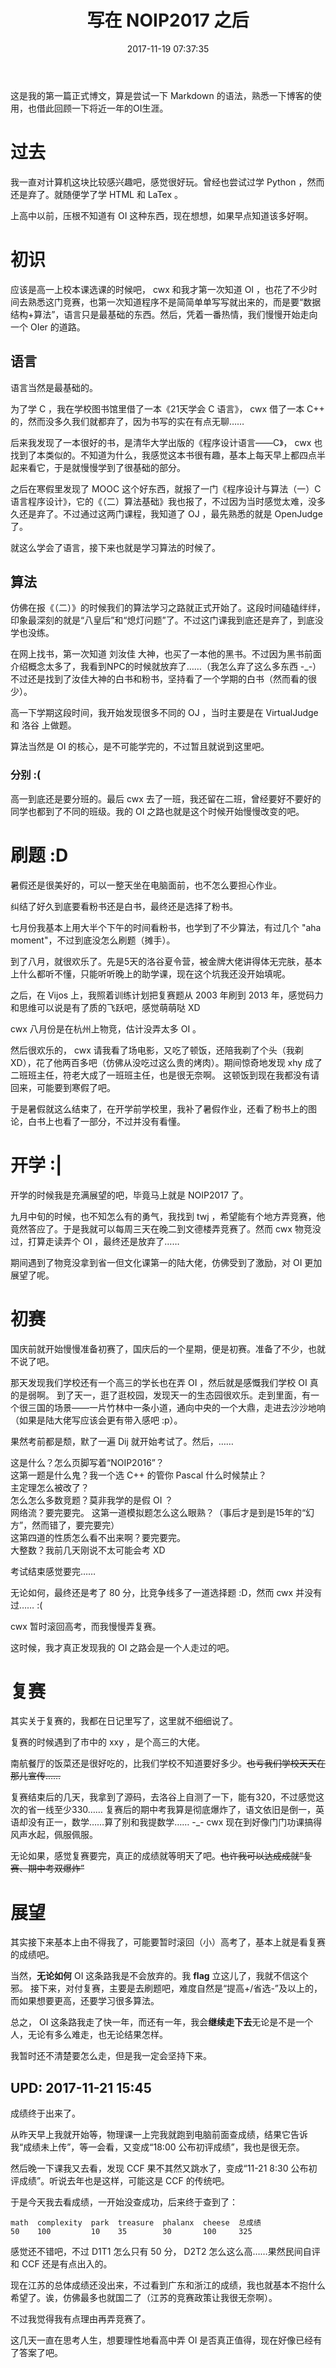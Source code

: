 #+title: 写在 NOIP2017 之后
#+date: 2017-11-19 07:37:35

这是我的第一篇正式博文，算是尝试一下 Markdown 的语法，熟悉一下博客的使用，也借此回顾一下将近一年的OI生涯。

* 过去
:PROPERTIES:
:CUSTOM_ID: 过去
:END:
我一直对计算机这块比较感兴趣吧，感觉很好玩。曾经也尝试过学 Python ，然而还是弃了。就随便学了学 HTML 和 LaTex 。

上高中以前，压根不知道有 OI 这种东西，现在想想，如果早点知道该多好啊。

* 初识
:PROPERTIES:
:CUSTOM_ID: 初识
:END:
应该是高一上校本课选课的时候吧， cwx 和我才第一次知道 OI ，也花了不少时间去熟悉这门竞赛，也第一次知道程序不是简简单单写写就出来的，而是要“数据结构+算法”，语言只是最基础的东西。然后，凭着一番热情，我们慢慢开始走向一个 OIer 的道路。

** 语言
:PROPERTIES:
:CUSTOM_ID: 语言
:END:
语言当然是最基础的。

为了学 C ，我在学校图书馆里借了一本《21天学会 C 语言》， cwx 借了一本 C++ 的，然而没多久我们就都弃了，因为书写的实在有点无聊......

后来我发现了一本很好的书，是清华大学出版的《程序设计语言---​---C》， cwx 也找到了本类似的。不知道为什么，我感觉这本书很有趣，基本上每天早上都四点半起来看它，于是就慢慢学到了很基础的部分。

之后在寒假里发现了 MOOC 这个好东西，就报了一门《程序设计与算法（一）C语言程序设计》，它的《（二）算法基础》我也报了，不过因为当时感觉太难，没多久还是弃了。不过通过这两门课程，我知道了 OJ ，最先熟悉的就是 OpenJudge 了。

就这么学会了语言，接下来也就是学习算法的时候了。

** 算法
:PROPERTIES:
:CUSTOM_ID: 算法
:END:
仿佛在报《（二）》的时候我们的算法学习之路就正式开始了。这段时间磕磕绊绊，印象最深刻的就是“八皇后”和“熄灯问题”了。不过这门课我到底还是弃了，到底没学也没练。

在网上找书，第一次知道 刘汝佳 大神，也买了一本他的黑书。不过因为黑书前面介绍概念太多了，我看到NPC的时候就放弃了......（我怎么弃了这么多东西 -_-）不过还是找到了汝佳大神的白书和粉书，坚持看了一个学期的白书（然而看的很少）。

高一下学期这段时间，我开始发现很多不同的 OJ ，当时主要是在 VirtualJudge 和 洛谷 上做题。

算法当然是 OI 的核心，是不可能学完的，不过暂且就说到这里吧。

*** 分别 :(
:PROPERTIES:
:CUSTOM_ID: 分别
:END:
高一到底还是要分班的。最后 cwx 去了一班，我还留在二班，曾经要好不要好的同学也都到了不同的班级。我的 OI 之路也就是这个时候开始慢慢改变的吧。

* 刷题 :D
:PROPERTIES:
:CUSTOM_ID: 刷题-d
:END:
暑假还是很美好的，可以一整天坐在电脑面前，也不怎么要担心作业。

纠结了好久到底要看粉书还是白书，最终还是选择了粉书。

七月份我基本上用大半个下午的时间看粉书，也学到了不少算法，有过几个 "aha moment"，不过到底没怎么刷题（摊手）。

到了八月，就很欢乐了。先是5天的洛谷夏令营，被金牌大佬讲得体无完肤，基本上什么都听不懂，只能听听晚上的助学课，现在这个坑我还没开始填呢。

之后，在 Vijos 上，我照着训练计划把复赛题从 2003 年刷到 2013 年，感觉码力和思维可以说是有了质的飞跃吧，感觉萌萌哒 XD

cwx 八月份是在杭州上物竞，估计没弄太多 OI 。

然后很欢乐的， cwx 请我看了场电影，又吃了顿饭，还陪我剃了个头（我剃 XD），花了他两百多吧（仿佛从没吃过这么贵的烤肉）。期间惊奇地发现 xhy 成了二班班主任，符老大成了一班班主任，也是很无奈啊。 这顿饭到现在我都没有请回来，可能要到寒假了吧。

于是暑假就这么结束了，在开学前学校里，我补了暑假作业，还看了粉书上的图论，白书上也看了一部分，不过并没有看懂。

* 开学 :|
:PROPERTIES:
:CUSTOM_ID: 开学
:END:
开学的时候我是充满展望的吧，毕竟马上就是 NOIP2017 了。

九月中旬的时候，也不知怎么有的勇气，我找到 twj ，希望能有个地方弄竞赛，他竟然答应了。于是我就可以每周三天在晚二到文德楼弄竞赛了。然而 cwx 物竞没过，打算走读弄个 OI ，最终还是放弃了......

期间遇到了物竞没拿到省一但文化课第一的陆大佬，仿佛受到了激励，对 OI 更加展望了呢。

* 初赛
:PROPERTIES:
:CUSTOM_ID: 初赛
:END:
国庆前就开始慢慢准备初赛了，国庆后的一个星期，便是初赛。准备了不少，也就不说了吧。

那天发现我们学校还有一个高三的学长也在弄 OI ，然后就是感慨我们学校 OI 真的是弱啊。 到了天一，逛了逛校园，发现天一的生态园很欢乐。走到里面，有一个很三国的场景---​---一片竹林中一条小道，通向中央的一个大鼎，走进去沙沙地响（如果是陆大佬写应该会更有带入感吧 :p）。

果然考前都是颓，默了一遍 Dij 就开始考试了。然后，......

#+begin_verse
这是什么？怎么页脚写着“NOIP2016”？
这第一题是什么鬼？我一个选 C++ 的管你 Pascal 什么时候禁止？
主定理怎么被改了？
怎么怎么多数竞题？莫非我学的是假 OI ？
网络流？要完要完。 这第一道模拟题怎么这么眼熟？（事后才是到是15年的“幻方”，然而错了，要完要完）
这第四道的性质怎么看不出来啊？要完要完。
大整数？我前几天刚说不太可能会考 XD
#+end_verse

考试结束感觉要完......

无论如何，最终还是考了 80 分，比竞争线多了一道选择题 :D，然而 cwx 并没有过...... :(

cwx 暂时滚回高考，而我慢慢弄复赛。

这时候，我才真正发现我的 OI 之路会是一个人走过的吧。

* 复赛
:PROPERTIES:
:CUSTOM_ID: 复赛
:END:
其实关于复赛的，我都在日记里写了，这里就不细细说了。

复赛的时候遇到了市中的 xxy ，是个高三的大佬。

南航餐厅的饭菜还是很好吃的，比我们学校不知道要好多少。​+也亏我们学校天天在那儿宣传......+

复赛结束后的几天，我拿到了源码，去洛谷上自测了一下，能有320，不过感觉这次的省一线至少330...... 复赛后的期中考我算是彻底爆炸了，语文依旧是倒一，英语却没有正一，数学......算了别和我提数学...... -_- cwx 现在到好像门门功课搞得风声水起，佩服佩服。

无论如果，感觉复赛要完，真正的成绩就等明天了吧。​+也许我可以达成成就“复赛、期中考双爆炸”+

* 展望
:PROPERTIES:
:CUSTOM_ID: 展望
:END:
其实接下来基本上由不得我了，可能要暂时滚回（小）高考了，基本上就是看复赛的成绩吧。

当然，​*无论如何* OI 这条路我是不会放弃的。我 *flag* 立这儿了，我就不信这个邪。 接下来，对付复赛，主要是去刷题吧，难度自然是“提高+/省选-”及以上的，而如果想要更高，还要学习很多算法。

总之， OI 这条路我走了快一年，而还有一年，我会​*继续走下去*​无论是不是一个人，无论有多么难走，也无论结果怎样。

我暂时还不清楚要怎么走，但是我一定会坚持下来。

** UPD: 2017-11-21 15:45
:PROPERTIES:
:CUSTOM_ID: upd-2017-11-21-1545
:END:
成绩终于出来了。

从昨天早上我就开始等，物理课一上完我就跑到电脑前面查成绩，结果它告诉我“成绩未上传”，等一会看，又变成“18:00 公布初评成绩”，我也是很无奈。

然后晚一下课我又去看，发现 CCF 果不其然又跳水了，变成“11-21 8:30 公布初评成绩”。听说去年也是这样，可能这是 CCF 的传统吧。

于是今天我去看成绩，一开始没查成功，后来终于查到了：

#+begin_example
math  complexity  park  treasure  phalanx  cheese  总成绩
50    100         10    35        30       100     325
#+end_example

感觉还不错吧，不过 D1T1 怎么只有 50 分， D2T2 怎么这么高......果然民间自评和 CCF 还是有点出入的。

现在江苏的总体成绩还没出来，不过看到广东和浙江的成绩，我也就基本不抱什么希望了。诶，仿佛最多也就国二了（江苏的竞赛政策让我很无奈啊）。

不过我觉得我有点理由再弄竞赛了。

这几天一直在思考人生，想要理性地看高中弄 OI 是否真正值得，现在好像已经有了答案了吧。
